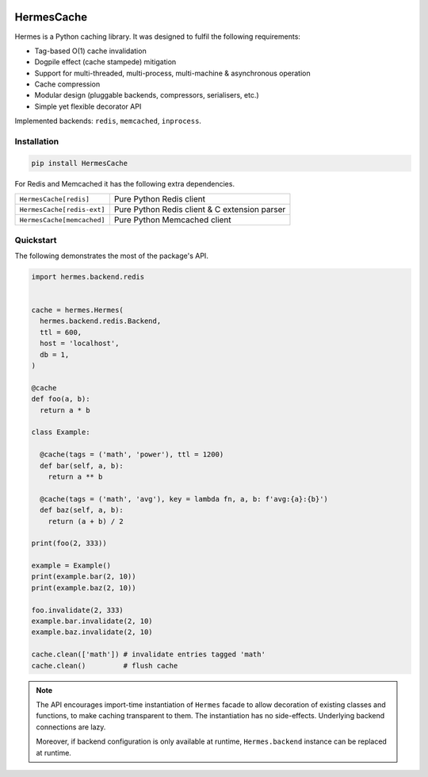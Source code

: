 .. image:: https://img.shields.io/pypi/l/HermesCache.svg
   :target: https://spdx.org/licenses/LGPL-2.1+.html
   :alt: PyPI - License
.. image:: https://heptapod.host/saajns/hermes/badges/branch/default/pipeline.svg
   :target: https://heptapod.host/saajns/hermes/-/commits/branch/default
   :alt: Pipeline status
.. image:: https://heptapod.host/saajns/hermes/badges/branch/default/coverage.svg
   :target: https://hermescache.readthedocs.io/en/report/htmlcov/?badge=coverage
   :alt: Test code coverage
.. image:: https://img.shields.io/badge/benchmarked%20by-asv-blue.svg?style=flat
   :target: https://hermescache.readthedocs.io/en/report/htmlasv/?badge=asv
   :alt: Benchmark
.. image:: https://badge.fury.io/py/HermesCache.svg
   :target: https://pypi.python.org/pypi/HermesCache
   :alt: PyPI
.. image:: https://readthedocs.org/projects/hermescache/badge/?version=latest
   :target: https://hermescache.readthedocs.io/en/latest/?badge=latest
   :alt: RTFD

***********
HermesCache
***********
Hermes is a Python caching library. It was designed to fulfil the following
requirements:

* Tag-based O(1) cache invalidation
* Dogpile effect (cache stampede) mitigation
* Support for multi-threaded, multi-process, multi-machine & asynchronous operation
* Cache compression
* Modular design (pluggable backends, compressors, serialisers, etc.)
* Simple yet flexible decorator API

Implemented backends: ``redis``, ``memcached``, ``inprocess``.

Installation
============
.. sourcecode::

   pip install HermesCache

For Redis and Memcached it has the following extra dependencies.

============================== =============================================
``HermesCache[redis]``         Pure Python Redis client
------------------------------ ---------------------------------------------
``HermesCache[redis-ext]``     Pure Python Redis client & C extension parser
------------------------------ ---------------------------------------------
``HermesCache[memcached]``     Pure Python Memcached client
============================== =============================================

Quickstart
==========
The following demonstrates the most of the package's API.

.. sourcecode:: python

   import hermes.backend.redis


   cache = hermes.Hermes(
     hermes.backend.redis.Backend,
     ttl = 600,
     host = 'localhost',
     db = 1,
   )

   @cache
   def foo(a, b):
     return a * b

   class Example:

     @cache(tags = ('math', 'power'), ttl = 1200)
     def bar(self, a, b):
       return a ** b

     @cache(tags = ('math', 'avg'), key = lambda fn, a, b: f'avg:{a}:{b}')
     def baz(self, a, b):
       return (a + b) / 2

   print(foo(2, 333))

   example = Example()
   print(example.bar(2, 10))
   print(example.baz(2, 10))

   foo.invalidate(2, 333)
   example.bar.invalidate(2, 10)
   example.baz.invalidate(2, 10)

   cache.clean(['math']) # invalidate entries tagged 'math'
   cache.clean()         # flush cache

.. note::

   The API encourages import-time instantiation of ``Hermes`` facade to allow
   decoration of existing classes and functions, to make caching transparent
   to them. The instantiation has no side-effects. Underlying backend
   connections are lazy.

   Moreover, if backend configuration is only available at runtime,
   ``Hermes.backend`` instance can be replaced at runtime.
